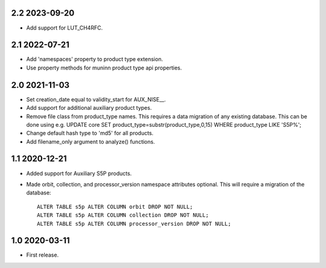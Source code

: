 2.2 2023-09-20
~~~~~~~~~~~~~~

* Add support for LUT_CH4RFC.

2.1 2022-07-21
~~~~~~~~~~~~~~

* Add 'namespaces' property to product type extension.

* Use property methods for muninn product type api properties.

2.0 2021-11-03
~~~~~~~~~~~~~~

* Set creation_date equal to validity_start for AUX_NISE__.

* Add support for additional auxiliary product types.

* Remove file class from product_type names. This requires a data migration of
  any existing database. This can be done using e.g.
  UPDATE core SET product_type=substr(product_type,0,15) WHERE product_type LIKE 'S5P%';

* Change default hash type to 'md5' for all products.

* Add filename_only argument to analyze() functions.

1.1 2020-12-21
~~~~~~~~~~~~~~

* Added support for Auxiliary S5P products.

* Made orbit, collection, and processor_version namespace attributes optional.
  This will require a migration of the database::

    ALTER TABLE s5p ALTER COLUMN orbit DROP NOT NULL;
    ALTER TABLE s5p ALTER COLUMN collection DROP NOT NULL;
    ALTER TABLE s5p ALTER COLUMN processor_version DROP NOT NULL;


1.0 2020-03-11
~~~~~~~~~~~~~~

* First release.
